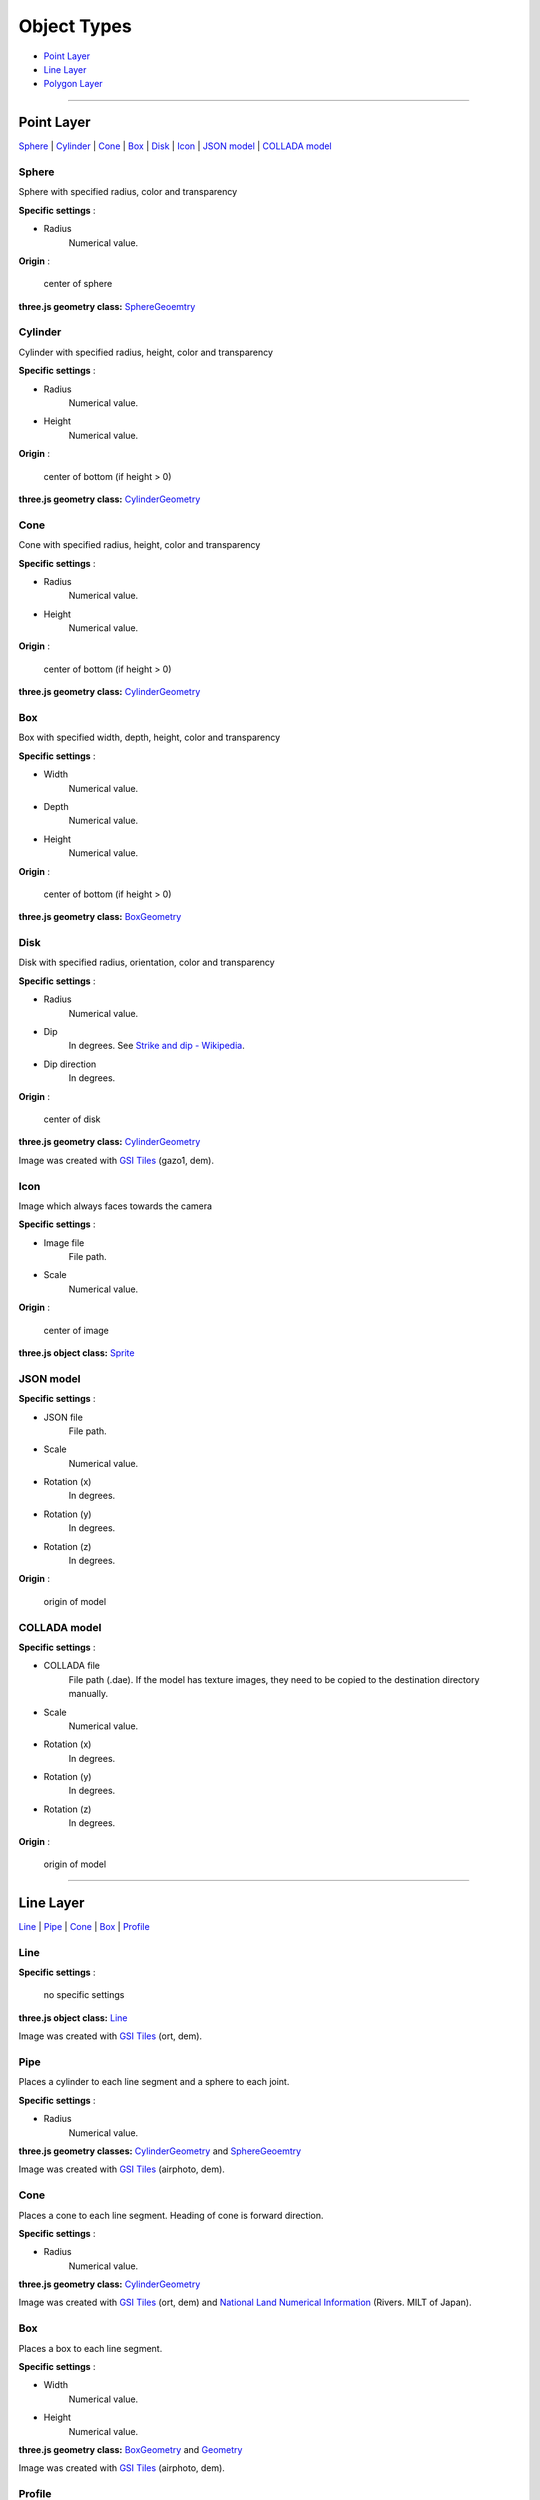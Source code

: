 Object Types
============

* `Point Layer <#point-layer>`__
* `Line Layer <#line-layer>`__
* `Polygon Layer <#polygon-layer>`__

--------------

.. _object-types-point-layer:

Point Layer
-----------

`Sphere <#sphere>`__ \| `Cylinder <#cylinder>`__ \| `Cone <#cone>`__ \|
`Box <#box>`__ \| `Disk <#disk>`__ \| `Icon <#icon>`__ \| `JSON
model <#json-model>`__ \| `COLLADA model <#collada-model>`__

Sphere
~~~~~~

Sphere with specified radius, color and transparency

.. raw:: html

   <table><tr><td width="256">

|image01|

.. raw:: html

   </td><td>

**Specific settings** :

* Radius
    Numerical value.

**Origin** :

    center of sphere

**three.js geometry class:**
`SphereGeoemtry <http://threejs.org/docs/#Reference/Extras.Geometries/SphereGeometry>`__

.. raw:: html

   </td></tr></table>


Cylinder
~~~~~~~~

Cylinder with specified radius, height, color and transparency

.. raw:: html

   <table><tr><td width="256">

|image02|

.. raw:: html

   </td><td>

**Specific settings** :

* Radius
    Numerical value.
* Height
    Numerical value.

**Origin** :

    center of bottom (if height > 0)

**three.js geometry class:**
`CylinderGeometry <http://threejs.org/docs/#Reference/Extras.Geometries/CylinderGeometry>`__

.. raw:: html

   </td></tr></table>


Cone
~~~~

Cone with specified radius, height, color and transparency

.. raw:: html

   <table><tr><td width="256">

|image03|

.. raw:: html

   </td><td>

**Specific settings** :

* Radius
    Numerical value.
* Height
    Numerical value.

**Origin** :

    center of bottom (if height > 0)

**three.js geometry class:**
`CylinderGeometry <http://threejs.org/docs/#Reference/Extras.Geometries/CylinderGeometry>`__

.. raw:: html

   </td></tr></table>


Box
~~~

Box with specified width, depth, height, color and transparency

.. raw:: html

   <table><tr><td width="256">

|image04|

.. raw:: html

   </td><td>

**Specific settings** :

* Width
    Numerical value.
* Depth
    Numerical value.
* Height
    Numerical value.

**Origin** :

    center of bottom (if height > 0)

**three.js geometry class:**
`BoxGeometry <http://threejs.org/docs/#Reference/Extras.Geometries/BoxGeometry>`__

.. raw:: html

   </td></tr></table>


Disk
~~~~

Disk with specified radius, orientation, color and transparency

.. raw:: html

   <table><tr><td width="256">

|image05|

.. raw:: html

   </td><td>

**Specific settings** :

* Radius
    Numerical value.
* Dip
    In degrees. See `Strike and dip - Wikipedia <http://en.wikipedia.org/wiki/Strike_and_dip>`__.
* Dip direction
    In degrees.

**Origin** :

    center of disk

**three.js geometry class:**
`CylinderGeometry <http://threejs.org/docs/#Reference/Extras.Geometries/CylinderGeometry>`__

.. raw:: html

   </td></tr></table>

Image was created with `GSI
Tiles <http://portal.cyberjapan.jp/help/development/>`__ (gazo1, dem).

Icon
~~~~

Image which always faces towards the camera

.. raw:: html

   <table><tr><td width="256">

|image06|

.. raw:: html

   </td><td>

**Specific settings** :

* Image file
    File path.
* Scale
    Numerical value.

**Origin** :

    center of image

**three.js object class:**
`Sprite <http://threejs.org/docs/#Reference/Objects/Sprite>`__

.. raw:: html

   </td></tr></table>


JSON model
~~~~~~~~~~

.. raw:: html

   <table><tr><td width="256">

|image07|

.. raw:: html

   </td><td>

**Specific settings** :

* JSON file
    File path.
* Scale
    Numerical value.
* Rotation (x)
    In degrees.
* Rotation (y)
    In degrees.
* Rotation (z)
    In degrees.

**Origin** :

    origin of model

.. raw:: html

   </td></tr></table>


COLLADA model
~~~~~~~~~~~~~

.. raw:: html

   <table><tr><td width="256">

|image08|

.. raw:: html

   </td><td>

**Specific settings** :

* COLLADA file
    File path (.dae). If the model has texture images, they need to be
    copied to the destination directory manually.
* Scale
    Numerical value.
* Rotation (x)
    In degrees.
* Rotation (y)
    In degrees.
* Rotation (z)
    In degrees.

**Origin** :

    origin of model

.. raw:: html

   </td></tr></table>

--------------

.. _object-types-line-layer:

Line Layer
----------

`Line <#line>`__ \| `Pipe <#pipe>`__ \| `Cone <#cone>`__ \|
`Box <#box>`__ \| `Profile <#profile>`__

Line
~~~~

.. raw:: html

   <table><tr><td width="256">

|image11|

.. raw:: html

   </td><td>

**Specific settings** :

    no specific settings

**three.js object class:**
`Line <http://threejs.org/docs/#Reference/Objects/Line>`__

.. raw:: html

   </td></tr></table>

Image was created with `GSI
Tiles <http://portal.cyberjapan.jp/help/development/>`__ (ort, dem).

Pipe
~~~~

Places a cylinder to each line segment and a sphere to each joint.

.. raw:: html

   <table><tr><td width="256">

|image12|

.. raw:: html

   </td><td>

**Specific settings** :

* Radius
    Numerical value.

**three.js geometry classes:**
`CylinderGeometry <http://threejs.org/docs/#Reference/Extras.Geometries/CylinderGeometry>`__
and
`SphereGeoemtry <http://threejs.org/docs/#Reference/Extras.Geometries/SphereGeometry>`__

.. raw:: html

   </td></tr></table>

Image was created with `GSI
Tiles <http://portal.cyberjapan.jp/help/development/>`__ (airphoto,
dem).

Cone
~~~~

Places a cone to each line segment. Heading of cone is forward
direction.

.. raw:: html

   <table><tr><td width="256">

|image13|

.. raw:: html

   </td><td>

**Specific settings** :

* Radius
    Numerical value.

**three.js geometry class:**
`CylinderGeometry <http://threejs.org/docs/#Reference/Extras.Geometries/CylinderGeometry>`__

.. raw:: html

   </td></tr></table>

Image was created with `GSI
Tiles <http://portal.cyberjapan.jp/help/development/>`__ (ort, dem) and
`National Land Numerical Information <http://nlftp.mlit.go.jp/ksj/>`__
(Rivers. MILT of Japan).

Box
~~~

Places a box to each line segment.

.. raw:: html

   <table><tr><td width="256">

|image14|

.. raw:: html

   </td><td>

**Specific settings** :

* Width
    Numerical value.
* Height
    Numerical value.

**three.js geometry class:**
`BoxGeometry <http://threejs.org/docs/#Reference/Extras.Geometries/BoxGeometry>`__
and `Geometry <http://threejs.org/docs/#Reference/Core/Geometry>`__

.. raw:: html

   </td></tr></table>

Image was created with `GSI
Tiles <http://portal.cyberjapan.jp/help/development/>`__ (airphoto,
dem).

Profile
~~~~~~~

Makes a vertical plane between each line segment and zero elevation. If
altitude mode of z coordinate is ``Relative to DEM`` or
``+ "field name"``, each linestring is split into segments using
triangles of DEM and every upper edge is located at the relative height
from triangle surface of DEM.

.. raw:: html

   <table><tr><td width="256">

|image15|

.. raw:: html

   </td><td>

**Specific settings** :

* Lower Z
    Z coordinate of lower edge.

**three.js geometry class:**
`PlaneGeometry <http://threejs.org/docs/#Reference/Extras.Geometries/PlaneGeometry>`__

.. raw:: html

   </td></tr></table>

Image was created with SRTM3 elevation data.

--------------

.. _object-types-polygon-layer:

Polygon Layer
-------------

`Extruded <#extruded>`__ \| `Overlay <#overlay>`__

Extruded
~~~~~~~~

Extruded polygon with specified height, color and transparency

.. raw:: html

   <table><tr><td width="256">

|image21|

.. raw:: html

   </td><td>

**Specific settings** :

* Height
    Numerical value.

**three.js geometry class:**
`ExtrudeGeometry <http://threejs.org/docs/#Reference/Extras.Geometries/ExtrudeGeometry>`__

.. raw:: html

   </td></tr></table>

Image was created with `GSI
Tiles <http://portal.cyberjapan.jp/help/development/>`__ (ort, dem) and
OpenStreetMap (© OpenStreetMap contributors,
`License <http://www.openstreetmap.org/copyright>`__).

Overlay
~~~~~~~

Overlay of main DEM with specified color, border color and transparency.
If altitude mode of z coordinate is ``Relative to DEM`` or
``+ "field name"``, each polygon is split into triangles using triangles
of DEM, and is located at the relative height from triangle surface of
DEM. You can add side to each polygon if you want.

.. raw:: html

   <table><tr><td width="256">

|image22|

.. raw:: html

   </td><td>

**Specific settings** :

* Border color
* Side
    Check this option to add side to each polygon.
* Side color
* Side lower Z
    Z coordinate of lower edge of side.

**three.js classes:**
`Geometry <http://threejs.org/docs/#Reference/Core/Geometry>`__,
`Line <http://threejs.org/docs/#Reference/Objects/Line>`__ and
`PlaneGeometry <http://threejs.org/docs/#Reference/Extras.Geometries/PlaneGeometry>`__

.. raw:: html

   </td></tr></table>

Image was created with `GSI
Tiles <http://portal.cyberjapan.jp/help/development/>`__ (ort, dem) and
`National Land Numerical Information <http://nlftp.mlit.go.jp/ksj/>`__
(Sediment Disaster Hazard Area. Provided by Okayama prefecture, Japan).

.. |image01| image:: https://github.com/minorua/Qgis2threejs/wiki/images/point/Sphere.png
.. |image02| image:: https://github.com/minorua/Qgis2threejs/wiki/images/point/Cylinder.png
.. |image03| image:: https://github.com/minorua/Qgis2threejs/wiki/images/point/Cone.png
.. |image04| image:: https://github.com/minorua/Qgis2threejs/wiki/images/point/Cube.png
.. |image05| image:: https://github.com/minorua/Qgis2threejs/wiki/images/point/Disk.png
.. |image06| image:: https://github.com/minorua/Qgis2threejs/wiki/images/no_image.png
.. |image07| image:: https://github.com/minorua/Qgis2threejs/wiki/images/no_image.png
.. |image08| image:: https://github.com/minorua/Qgis2threejs/wiki/images/no_image.png
.. |image11| image:: https://github.com/minorua/Qgis2threejs/wiki/images/line/Line.png
.. |image12| image:: https://github.com/minorua/Qgis2threejs/wiki/images/line/Pipe.png
.. |image13| image:: https://github.com/minorua/Qgis2threejs/wiki/images/line/Cone.png
.. |image14| image:: https://github.com/minorua/Qgis2threejs/wiki/images/line/Box.png
.. |image15| image:: https://github.com/minorua/Qgis2threejs/wiki/images/line/Profile.png
.. |image21| image:: https://github.com/minorua/Qgis2threejs/wiki/images/polygon/Extruded.png
.. |image22| image:: https://github.com/minorua/Qgis2threejs/wiki/images/polygon/Overlay.png
